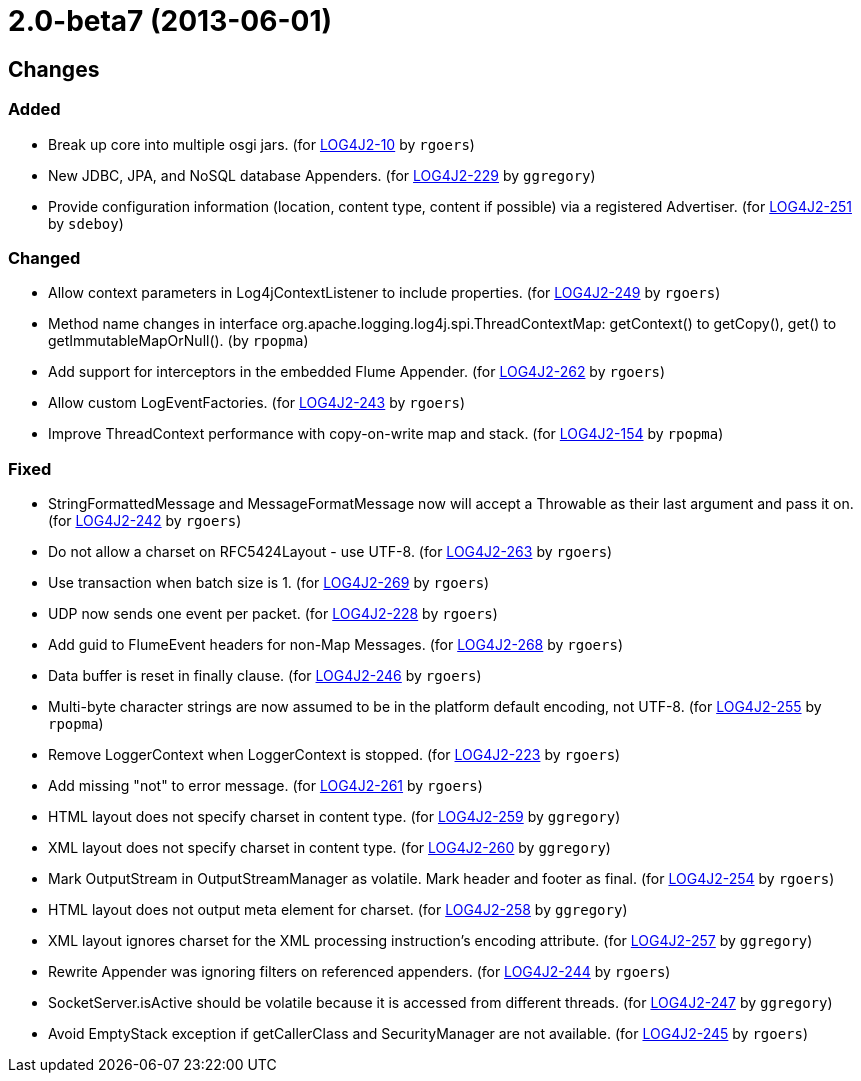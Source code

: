 ////
Licensed to the Apache Software Foundation (ASF) under one or more contributor license agreements.
See the `NOTICE.txt` file distributed with this work for additional information regarding copyright ownership.
The ASF licenses this file to _you_ under the Apache License, Version 2.0 (the _License_); you may not use this file except in compliance with the License.
You may obtain a copy of the License at [http://www.apache.org/licenses/LICENSE-2.0].

Unless required by applicable law or agreed to in writing, software distributed under the License is distributed on an _AS IS_ BASIS, WITHOUT WARRANTIES OR CONDITIONS OF ANY KIND, either express or implied.
See the License for the specific language governing permissions and limitations under the License.
////

////
*DO NOT EDIT THIS FILE!!*
This file is automatically generated from the release changelog directory!
////

= 2.0-beta7 (2013-06-01)

== Changes

=== Added

* Break up core into multiple osgi jars. (for https://issues.apache.org/jira/browse/LOG4J2-10[LOG4J2-10] by `rgoers`)
* New JDBC, JPA, and NoSQL database Appenders. (for https://issues.apache.org/jira/browse/LOG4J2-229[LOG4J2-229] by `ggregory`)
* Provide configuration information (location, content type, content if possible) via a registered Advertiser. (for https://issues.apache.org/jira/browse/LOG4J2-251[LOG4J2-251] by `sdeboy`)

=== Changed

* Allow context parameters in Log4jContextListener to include properties. (for https://issues.apache.org/jira/browse/LOG4J2-249[LOG4J2-249] by `rgoers`)
* Method name changes in interface org.apache.logging.log4j.spi.ThreadContextMap:
        getContext() to getCopy(), get() to getImmutableMapOrNull(). (by `rpopma`)
* Add support for interceptors in the embedded Flume Appender. (for https://issues.apache.org/jira/browse/LOG4J2-262[LOG4J2-262] by `rgoers`)
* Allow custom LogEventFactories. (for https://issues.apache.org/jira/browse/LOG4J2-243[LOG4J2-243] by `rgoers`)
* Improve ThreadContext performance with copy-on-write map and stack. (for https://issues.apache.org/jira/browse/LOG4J2-154[LOG4J2-154] by `rpopma`)

=== Fixed

* StringFormattedMessage and MessageFormatMessage now will accept a Throwable as their last argument and
        pass it on. (for https://issues.apache.org/jira/browse/LOG4J2-242[LOG4J2-242] by `rgoers`)
* Do not allow a charset on RFC5424Layout - use UTF-8. (for https://issues.apache.org/jira/browse/LOG4J2-263[LOG4J2-263] by `rgoers`)
* Use transaction when batch size is 1. (for https://issues.apache.org/jira/browse/LOG4J2-269[LOG4J2-269] by `rgoers`)
* UDP now sends one event per packet. (for https://issues.apache.org/jira/browse/LOG4J2-228[LOG4J2-228] by `rgoers`)
* Add guid to FlumeEvent headers for non-Map Messages. (for https://issues.apache.org/jira/browse/LOG4J2-268[LOG4J2-268] by `rgoers`)
* Data buffer is reset in finally clause. (for https://issues.apache.org/jira/browse/LOG4J2-246[LOG4J2-246] by `rgoers`)
* Multi-byte character strings are now assumed to be in the platform default encoding, not UTF-8. (for https://issues.apache.org/jira/browse/LOG4J2-255[LOG4J2-255] by `rpopma`)
* Remove LoggerContext when LoggerContext is stopped. (for https://issues.apache.org/jira/browse/LOG4J2-223[LOG4J2-223] by `rgoers`)
* Add missing "not" to error message. (for https://issues.apache.org/jira/browse/LOG4J2-261[LOG4J2-261] by `rgoers`)
* HTML layout does not specify charset in content type. (for https://issues.apache.org/jira/browse/LOG4J2-259[LOG4J2-259] by `ggregory`)
* XML layout does not specify charset in content type. (for https://issues.apache.org/jira/browse/LOG4J2-260[LOG4J2-260] by `ggregory`)
* Mark OutputStream in OutputStreamManager as volatile. Mark header and footer as final. (for https://issues.apache.org/jira/browse/LOG4J2-254[LOG4J2-254] by `rgoers`)
* HTML layout does not output meta element for charset. (for https://issues.apache.org/jira/browse/LOG4J2-258[LOG4J2-258] by `ggregory`)
* XML layout ignores charset for the XML processing instruction's encoding attribute. (for https://issues.apache.org/jira/browse/LOG4J2-257[LOG4J2-257] by `ggregory`)
* Rewrite Appender was ignoring filters on referenced appenders. (for https://issues.apache.org/jira/browse/LOG4J2-244[LOG4J2-244] by `rgoers`)
* SocketServer.isActive should be volatile because it is accessed from different threads. (for https://issues.apache.org/jira/browse/LOG4J2-247[LOG4J2-247] by `ggregory`)
* Avoid EmptyStack exception if getCallerClass and SecurityManager are not available. (for https://issues.apache.org/jira/browse/LOG4J2-245[LOG4J2-245] by `rgoers`)
